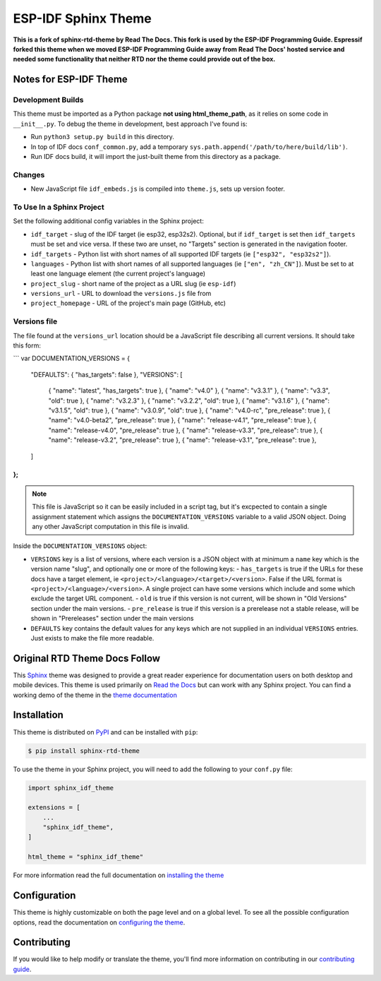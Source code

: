 ********************
ESP-IDF Sphinx Theme
********************

**This is a fork of sphinx-rtd-theme by Read The Docs. This fork is used by the ESP-IDF Programming Guide. Espressif forked this theme when we moved ESP-IDF Programming Guide away from Read The Docs' hosted service and needed some functionality that neither RTD nor the theme could provide out of the box.**

Notes for ESP-IDF Theme
=======================

Development Builds
^^^^^^^^^^^^^^^^^^

This theme must be imported as a Python package **not using html_theme_path**, as it relies on some code in ``__init__.py``. To debug the theme in development, best approach I've found is:

- Run ``python3 setup.py build`` in this directory.
- In top of IDF docs ``conf_common.py``, add a temporary ``sys.path.append('/path/to/here/build/lib')``.
- Run IDF docs build, it will import the just-built theme from this directory as a package.

Changes
^^^^^^^

- New JavaScript file ``idf_embeds.js`` is compiled into ``theme.js``, sets up version footer.

To Use In a Sphinx Project
^^^^^^^^^^^^^^^^^^^^^^^^^^

Set the following additional config variables in the Sphinx project:

- ``idf_target`` - slug of the IDF target (ie esp32, esp32s2). Optional, but if ``idf_target`` is set then ``idf_targets`` must be set and vice versa. If these two are unset, no "Targets" section is generated in the navigation footer.
- ``idf_targets`` - Python list with short names of all supported IDF targets (ie ``["esp32", "esp32s2"]``).
- ``languages`` - Python list with short names of all supported languages (ie ``["en", "zh_CN"]``). Must be set to at least one language element (the current project's language)
- ``project_slug`` - short name of the project as a URL slug (ie ``esp-idf``)
- ``versions_url`` - URL to download the ``versions.js`` file from
- ``project_homepage`` - URL of the project's main page (GitHub, etc)

Versions file
^^^^^^^^^^^^^

The file found at the ``versions_url`` location should be a JavaScript file describing all current versions. It should take this form:

.. highlight:: javascript

```
var DOCUMENTATION_VERSIONS = {
    "DEFAULTS": { "has_targets": false },
    "VERSIONS": [
        { "name": "latest", "has_targets": true },
        { "name": "v4.0" },
        { "name": "v3.3.1" },
        { "name": "v3.3", "old": true  },
        { "name": "v3.2.3" },
        { "name": "v3.2.2", "old": true },
        { "name": "v3.1.6" },
        { "name": "v3.1.5", "old": true },
        { "name": "v3.0.9", "old": true },
        { "name": "v4.0-rc", "pre_release": true },
        { "name": "v4.0-beta2", "pre_release": true },
        { "name": "release-v4.1", "pre_release": true },
        { "name": "release-v4.0", "pre_release": true },
        { "name": "release-v3.3", "pre_release": true },
        { "name": "release-v3.2", "pre_release": true },
        { "name": "release-v3.1", "pre_release": true },
    ]
};
```

.. note:: This file is JavaScript so it can be easily included in a script tag, but it's excpected to contain a single assignment statement which assigns the ``DOCUMENTATION_VERSIONS`` variable to a valid JSON object. Doing any other JavaScript computation in this file is invalid.

Inside the ``DOCUMENTATION_VERSIONS`` object:

- ``VERSIONS`` key is a list of versions, where each version is a JSON object with at minimum a ``name`` key which is the version name "slug", and optionally one or more of the following keys:
  - ``has_targets`` is true if the URLs for these docs have a target element, ie ``<project>/<language>/<target>/<version>``. False if the URL format is ``<project>/<language>/<version>``. A single project can have some versions which include and some which exclude the target URL component.
  - ``old`` is true if this version is not current, will be shown in "Old Versions" section under the main versions.
  - ``pre_release`` is true if this version is a prerelease not a stable release, will be shown in "Prereleases" section under  the main versions
- ``DEFAULTS`` key contains the default values for any keys which are not supplied in an individual ``VERSIONS`` entries. Just exists to make the file more readable.



Original RTD Theme Docs Follow
==============================

.. image:: https://img.shields.io/pypi/v/sphinx_rtd_theme.svg
   :target: https://pypi.python.org/pypi/sphinx_rtd_theme
   :alt: Pypi Version
.. image:: https://travis-ci.org/readthedocs/sphinx_rtd_theme.svg?branch=master
   :target: https://travis-ci.org/readthedocs/sphinx_rtd_theme
   :alt: Build Status
.. image:: https://img.shields.io/pypi/l/sphinx_rtd_theme.svg
   :target: https://pypi.python.org/pypi/sphinx_rtd_theme/
   :alt: License
.. image:: https://readthedocs.org/projects/sphinx-rtd-theme/badge/?version=latest
  :target: http://sphinx-rtd-theme.readthedocs.io/en/latest/?badge=latest
  :alt: Documentation Status

This Sphinx_ theme was designed to provide a great reader experience for
documentation users on both desktop and mobile devices. This theme is used
primarily on `Read the Docs`_ but can work with any Sphinx project. You can find
a working demo of the theme in the `theme documentation`_

.. _Sphinx: http://www.sphinx-doc.org
.. _Read the Docs: http://www.readthedocs.org
.. _theme documentation: https://sphinx-rtd-theme.readthedocs.io/en/latest/

Installation
============

This theme is distributed on PyPI_ and can be installed with ``pip``:

.. code:: console

   $ pip install sphinx-rtd-theme

To use the theme in your Sphinx project, you will need to add the following to
your ``conf.py`` file:

.. code:: python

    import sphinx_idf_theme

    extensions = [
        ...
        "sphinx_idf_theme",
    ]

    html_theme = "sphinx_idf_theme"

For more information read the full documentation on `installing the theme`_

.. _PyPI: https://pypi.python.org/pypi/sphinx_idf_theme
.. _installing the theme: https://sphinx-rtd-theme.readthedocs.io/en/latest/installing.html

Configuration
=============

This theme is highly customizable on both the page level and on a global level.
To see all the possible configuration options, read the documentation on
`configuring the theme`_.

.. _configuring the theme: https://sphinx-rtd-theme.readthedocs.io/en/latest/configuring.html

Contributing
============

If you would like to help modify or translate the theme, you'll find more
information on contributing in our `contributing guide`_.

.. _contributing guide: https://sphinx-rtd-theme.readthedocs.io/en/latest/contributing.html
